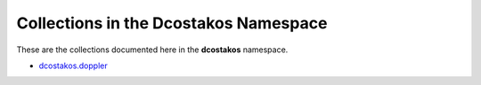 
.. Created with antsibull-docs 2.5.0


.. _list_of_collections_dcostakos:

Collections in the Dcostakos Namespace
======================================

These are the collections documented here in the **dcostakos** namespace.

* `dcostakos.doppler <namespace/index.rst>`_
